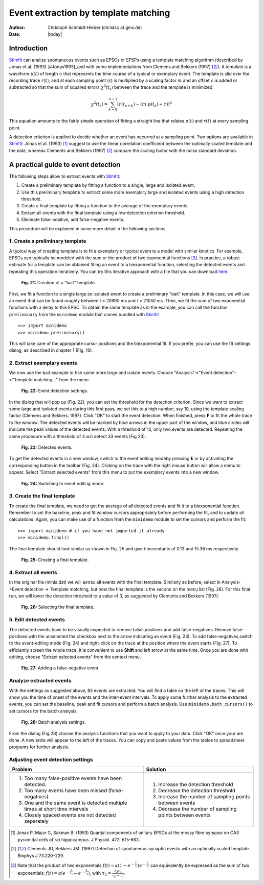 *************************************
Event extraction by template matching
*************************************

:Author: Christoph Schmidt-Hieber (christsc at gmx.de)
:Date: |today|

Introduction
=============================
`Stimfit <http://www.stimfit.org>`_ can analize spontaneous events such as EPSCs or EPSPs using a template matching algorithm (described by Jonas et al. (1993) [#Jonas1993]_and with some implementations from Clemens and Bekkers (1997) [#ClemensBekkers1997]_). A template is a waveform :math:`p(t)` of length :math:`n` that represents the time course of a typical or exemplary event. The template is slid over the recording trace :math:`r(t)`, and at each sampling point (:math:`s`) is multiplied by a scaling factor :math:`m` and an offset :math:`c` is added or subtracted so that the sum of squared errors :math:`\chi^2(t_s)` between the trace and the template is minimized:

.. math::

    {\displaystyle \chi^2(t_s)= \sum_{k=0}^{n-1}\left[r(t_{s+k})-\left(m{\cdot}p(t_k)+c\right)\right]^2}

This equation amounts to the fairly simple operation of fitting a straight line that relates :math:`p(t)` and :math:`r(t)` at every sampling point. 

A detection criterion is applied to decide whether an event has occurred at a sampling point. Two options are available in `Stimfit <http://www.stimfit.org>`_: Jonas et al. (1993) [#Jonas1993]_ suggest to use the linear correlation coefficient between the optimally scaled template and the data, whereas Clements and Bekkers (1997) [#ClemensBekkers1997]_ compare the scaling factor with the noise standard deviation.

A practical guide to event detection
====================================
The following steps allow to extract events with `Stimfit <http://www.stimfit.org>`_:

1. Create a preliminary template by fitting a function to a single, large and isolated event.

2. Use this preliminary template to extract some more exemplary large and isolated events using a high detection threshold.

3. Create a final template by fitting a function to the average of the exemplary events.

4. Extract all events with the final template using a low detection criterion threshold.

5. Eliminate false-positive, add false-negative events.

This procedure will be explained in some more detail in the following sections.

1. Create a preliminary template
--------------------------------

A typical way of creating template is to fit a exemplary or typical event to a model with similar kinetics. For example, EPSCs can typically be modeled with the sum or the product of two exponential functions [#f1]_. In practice, a robust estimate for a template can be obtained fiting an event to a biexponential function, selecting the detected events and repeating this operation iteratively. You can try this iterative approach with a file that you can download `here <http://stimfit.org/tutorial/minis.dat>`_.

    .. figure:: images/bait_template.png
        :align: center

        **Fig. 21:** Creation of a "bait" template.

First, we fit a function to a single large an isolated event to create a preliminary "bait" template. In this case, we will use an event that can be found roughly between t = 20990 ms and t = 21050 ms. Then, we fit the sum of two exponential functions with a delay to this EPSC. To obtain the same template as in the example, you can call the function ``preliminary`` from the ``minidemo`` module that comes  bundled with `Stimfit <http://www.stimfit.org>`_

::

    >>> import minidemo
    >>> minidemo.preliminary()

This will take care of the appropriate cursor positions and the biexponential fit. If you prefer, you can use the fit settings dialog, as described in chapter 1 (Fig. 16).


2. Extract exemplary events
----------------------------

We now use the bait example to fish some more large and isolate events. Choose "Analysis"->"Event detection"->"Template matching..." from the menu. 


    .. figure:: images/eventdetectionsettings.png
        :align: center

        **Fig. 22:** Event detection settings.

In the dialog that will pop up (Fig. 22), you can set the threshold for the detection criterion. Since we want to extract some large and isolated events during this first pass, we set this to a high number, say 10, using the template scaling factor (Clemens and Bekkers, 1997). Click "OK" to start the event detection. When finished, press **F** to fit the whole trace to the window. The detected events will be marked by blue arrows in the upper part of the window, and blue circles will indicate the peak values of the detected events. With a threshold of 10, only two events are detected. Repeating the same procedure with a threshold of 4 will detect 33 events (Fig 23). 


    .. figure:: images/events.png
        :align: center

        **Fig. 23:**  Detected events.

To get the detected events in a new window, switch to the event editing modeby pressing **E** or by activating the corresponding button in the toolbar (Fig. 24). Clicking on the trace with the right mouse button will allow a menu to appear. Select "Extract selected events" from this menu to put the exemplary events into a new window.


    .. figure:: images/eventbutton.png
        :align: center

        **Fig. 24:** Switching to event editing mode.



3. Create the final template
----------------------------

To create the final template, we need to get the average of all detected events and fit it to a biexponential function. Remember to set the baseline, peak and fit window cursors appropriately before performing the fit, and to update all calculations. Again, you can make use of a function from the ``minidemo`` module to set the cursors and perform the fit:

::

    >>> import minidemo # if you have not imported it already
    >>> minidemo.final()

The final template should look similar as shown in Fig. 25 and give timecontants of 0.13 and 15.36 ms respectively.


    .. figure:: images/finaltemplate.png
        :align: center

        **Fig. 25:** Creating a final template.

4. Extract all events
---------------------

In the original file (minis.dat) we will extrac all events with the final template. Similarly as before, select in Analysis->Event detection -> Template matching, but now the final template is the second on the menu list (Fig. 26). For this final run, we will lower the detection threshold to a value of 3, as suggested by Clements and Bekkers (1997).


    .. figure:: images/selectfinaltemplate.png
        :align: center

        **Fig. 26:** Selecting the final template.

5. Edit detected events
--------------------
The detected events have to be visually inspected to remove false-positives and add false-negatives. Remove false-positives with the unselected the checkbox next to the arrow indicating an event (Fig. 23). To add false-negatives,switch to the event-editing mode (Fig. 24) and right-click on the trace at the position where the event starts (Fig. 27). To efficiently screen the whole trace, it is convenient to use **Shift**  and left arrow at the same time. Once you are done with editing, choose "Extract selected events" from the context menu.


    .. figure:: images/falsenegative.png
        :align: center

        **Fig. 27:** Adding a false-negative event.

Analyze extracted events
------------------------

With the settings as suggested above, 83 events are extracted. You will find a table on the left of the traces: This will show you the time of onset of the events and the inter-event intervals. To apply some further analysis to the extracted events, you can set the baseline, peak and fit cursors and perform a batch analysis. Use ``minidemo.bath_cursors()`` to set cursors for the batch analysis:

    .. figure:: images/batchanalysis.png
        :align: center

        **Fig. 28:** Batch analysis settings.

From the dialog (Fig 28) choose the analysis functions that you want to apply to your data. Click "OK" once your are done. A new table will appear to the left of the traces. You can copy and paste values from the tables to spreadsheet programs for further analysis.


Adjusting event detection settings
----------------------------------

+-----------------------------------------------------------------------------+----------------------------------------------------------+
| **Problem**                                                                 | **Solution**                                             |
+-----------------------------------------------------------------------------+----------------------------------------------------------+
| 1. Too many false-positive events have been detected.                       | 1. Increase the detection threshold                      |
| 2. Too many events have been missed (false-negatives)                       | 2. Decrease the detection threshold                      |
| 3. One and the same event is detected multiple times at short time intervals| 3. Increase the number of sampling points between events | 
| 4. Closely spaced events are not detected separately                        | 4. Decrease the number of sampling points between events |
+-----------------------------------------------------------------------------+----------------------------------------------------------+


.. [#Jonas1993]  Jonas P, Major G, Sakman B. (1993) Quantal components of unitary EPSCs at the mossy fibre synapse on CA3 pyramidal cells of rat hippocampus. J Physiol. 472, 615-663.

.. [#ClemensBekkers1997] Clements JD, Bekkers JM. (1997) Detection of spontaneous synaptic events with an optimally scaled template. Biophys J 73:220–229.

.. [#f1] Note that the product of two exponentials :math:`{\displaystyle f(t)=a(1-e^{-\frac{t}{\tau_1}})e^{-\frac{t}{\tau_2}}}` can equivalently be expressed as the sum of two exponentials: :math:`{\displaystyle f(t)=a(e^{-\frac{t}{\tau_2}}-e^{-\frac{t}{\tau_3}}) }`, with :math:`{\displaystyle \tau_3=\frac{\tau_2 \tau_1}{\tau_2-\tau_1}}`.
